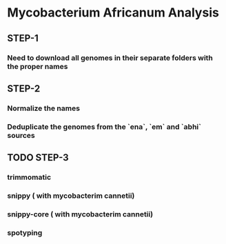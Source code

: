 * Mycobacterium Africanum Analysis

** STEP-1
*** Need to download all genomes in their separate folders with the proper names

** STEP-2
*** Normalize the names 
*** Deduplicate the genomes from the `ena`, `em` and `abhi` sources

** TODO STEP-3
*** trimmomatic
*** snippy ( with mycobacterim cannetii)
*** snippy-core ( with mycobacterim cannetii)
*** spotyping 



